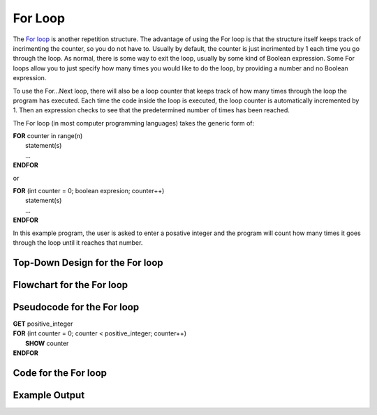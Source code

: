 .. _for-loop:

For Loop
========

The `For loop <https://en.wikipedia.org/wiki/For_loop>`_ is another repetition structure. The advantage of using the For loop is that the structure itself keeps track of incrimenting the counter, so you do not have to. Usually by default, the counter is just incrimented by 1 each time you go through the loop. As normal, there is some way to exit the loop, usually by some kind of Boolean expression. Some For loops allow you to just specify how many times you would like to do the loop, by providing a number and no Boolean expression.

To use the For…Next loop, there will also be a loop counter that keeps track of how many times through the loop the program has executed. Each time the code inside the loop is executed, the loop counter is automatically incremented by 1. Then an expression checks to see that the predetermined number of times has been reached. 

The For loop (in most computer programming languages) takes the generic form of:

| **FOR** counter in range(n)
|     statement(s)
|     ...
| **ENDFOR** 

or

| **FOR** (int counter = 0; boolean expresion; counter++)
|     statement(s)
|     ...
| **ENDFOR** 

In this example program, the user is asked to enter a posative integer and the program will count how many times it goes through the loop until it reaches that number.

Top-Down Design for the For loop
^^^^^^^^^^^^^^^^^^^^^^^^^^^^^^^^
.. image:: ./images/top-down-for-loop.png
    :alt: Top-Down Design for While loop
    :align: center

Flowchart for the For loop
^^^^^^^^^^^^^^^^^^^^^^^^^^
.. image:: ./images/flowchart-for-loop.png
    :alt: For loop flowchart
    :align: center

Pseudocode for the For loop
^^^^^^^^^^^^^^^^^^^^^^^^^^^
| **GET** positive_integer
| **FOR** (int counter = 0; counter < positive_integer; counter++)
|     **SHOW** counter
| **ENDFOR** 

Code for the For loop
^^^^^^^^^^^^^^^^^^^^^
.. tabs::

  .. group-tab:: C
    .. code-block:: C
      .. literalinclude:: ../../code_examples/3-Structured_Problem_Solving/15-For_Loop/C/main.c
        :language: C
        :linenos:
        :emphasize-lines: 19-21

  .. group-tab:: C++
    .. code-block:: C++
      .. literalinclude:: ../../code_examples/3-Structured_Problem_Solving/15-For_Loop/CPP/main.cpp
        :language: C++
        :linenos:
        :emphasize-lines: 19-21

  .. group-tab:: C#
    .. code-block:: C#
      .. literalinclude:: ../../code_examples/3-Structured_Problem_Solving/15-For_Loop/CSharp/main.cs
        :language: C#
        :linenos:
        :emphasize-lines: 23-25

  .. group-tab:: Go
    .. code-block:: Go
      .. literalinclude:: ../../code_examples/3-Structured_Problem_Solving/15-For_Loop/Go/main.go
        :language: go
        :linenos:
        :emphasize-lines: 25-28

  .. group-tab:: Java
    .. code-block:: Java
      .. literalinclude:: ../../code_examples/3-Structured_Problem_Solving/15-For_Loop/Java/Main.java
        :language: java
        :linenos:
        :emphasize-lines: 26-28

  .. group-tab:: JavaScript
    .. code-block:: JavaScript
      .. literalinclude:: ../../code_examples/3-Structured_Problem_Solving/15-For_Loop/JavaScript/main.js
        :language: javascript
        :linenos:
        :emphasize-lines: 17-19

  .. group-tab:: Python
    .. code-block:: Python
      .. literalinclude:: ../../code_examples/3-Structured_Problem_Solving/15-For_Loop/Python/main.py
        :language: python
        :linenos:
        :emphasize-lines: 17-18

Example Output
^^^^^^^^^^^^^^
.. image:: ../../code_examples/3-Structured_Problem_Solving/15-For_Loop/vhs.gif
    :alt: Code example output
    :align: left
